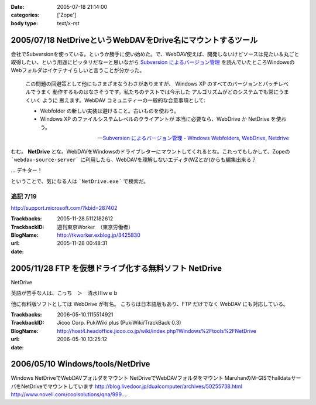 :date: 2005-07-18 21:14:00
:categories: ['Zope']
:body type: text/x-rst

============================================================
2005/07/18 NetDriveというWebDAVをDrive名にマウントするツール
============================================================

会社でSubversionを使っている。というか勝手に使い始めた。で、WebDAV使えば、開発しないけどソースは見たい＆丸ごと取得したい、という用途にピッタリだなーと思いながら `Subversion によるバージョン管理`_ を読んでいたところWindowsのWebフォルダはイケテナイらしいと言うことが分かった。

.. _`Subversion によるバージョン管理`: http://subversion.bluegate.org/doc/book.html



.. :extend type: text/x-rst
.. :extend:
.. highlights::

  この問題の回避策として他にもさまざまなうわさがありますが、
  Windows XP のすべてのバージョンとパッチレベルでうまく
  動作するものはなさそうです。私たちのテストでは今示した
  アルゴリズムがどのシステムでも常にうまくいく ように
  思えます。WebDAV コミュニティーの一般的な合意事項として:

  - Webfolder の新しい実装は避けること。古いものを使おう。 

  - Windows XP のファイルシステムレベルのクライアントが
    本当に必要なら、WebDrive か NetDrive を使おう。

  -- `Subversion によるバージョン管理 - Windows Webfolders, WebDrive, Netdrive`_

むむ。 **NetDrive** とな。WebDAVをWindowsのドライブレターにマウントしてくれるとな。これってもしかして、Zopeの ```webdav-source-server``` に利用したら、WebDAVを理解しないエディタ(WZとか)からも編集出来る？

... デキター！

ということで、気になる人は ```NetDrive.exe``` で検索だ。

.. _`Subversion によるバージョン管理 - Windows Webfolders, WebDrive, Netdrive`: http://subversion.bluegate.org/doc/book.html#svn.webdav.clients.windows

追記 7/19
-----------

http://support.microsoft.com/?kbid=287402




:Trackbacks:
:TrackbackID: 2005-11-28.5112182612
:BlogName: 週刊東京Worker　（東京労働者）
:url: http://tkworker.exblog.jp/3425830
:date: 2005-11-28 00:48:31

======================================================
2005/11/28 FTP を仮想ドライブ化する無料ソフト NetDrive
======================================================



NetDrive

英語が苦手な人は、こっち　＞　清水川ｗｅｂ


他に有料版ソフトとしては WebDrive が有名。
こちらは日本語版もあり、FTP だけでなく WebDAV にも対応している。




:Trackbacks:
:TrackbackID: 2006-05-10.1115514921
:BlogName: Jicoo Corp. PukiWiki plus (PukiWiki/TrackBack 0.3)
:url: http://host4.headoffice.jicoo.co.jp/wiki/index.php?Windows%2Ftools%2FNetDrive
:date: 2006-05-10 13:25:12

=================================
2006/05/10 Windows/tools/NetDrive
=================================

Windows    NetDriveでWebDAVフォルダをマウント    NetDriveでWebDAVフォルダをマウント    MaruhanのM-GISでhalldataサーバをNetDriveでマウントしています http://blog.livedoor.jp/dualcomputer/archives/50255738.html http://www.novell.com/coolsolutions/qna/999....

